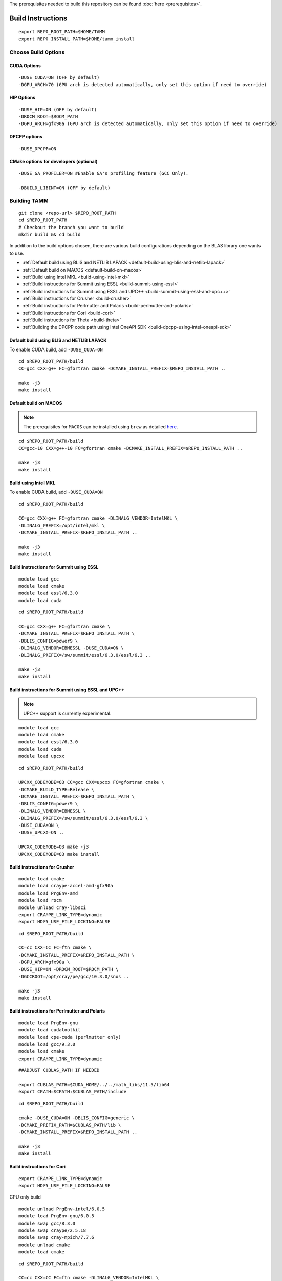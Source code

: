 The prerequisites needed to build this repository can be found
:doc:`here <prerequisites>`.

Build Instructions
==================

::

   export REPO_ROOT_PATH=$HOME/TAMM
   export REPO_INSTALL_PATH=$HOME/tamm_install

Choose Build Options
--------------------

CUDA Options
~~~~~~~~~~~~

::

   -DUSE_CUDA=ON (OFF by default)  
   -DGPU_ARCH=70 (GPU arch is detected automatically, only set this option if need to override)

HIP Options
~~~~~~~~~~~~

::

   -DUSE_HIP=ON (OFF by default) 
   -DROCM_ROOT=$ROCM_PATH
   -DGPU_ARCH=gfx90a (GPU arch is detected automatically, only set this option if need to override)


DPCPP options
~~~~~~~~~~~~~~

::

   -DUSE_DPCPP=ON

CMake options for developers (optional)
~~~~~~~~~~~~~~~~~~~~~~~~~~~~~~~~~~~~~~~

::

   -DUSE_GA_PROFILER=ON #Enable GA's profiling feature (GCC Only).

   -DBUILD_LIBINT=ON (OFF by default)

Building TAMM
--------------

::

   git clone <repo-url> $REPO_ROOT_PATH
   cd $REPO_ROOT_PATH
   # Checkout the branch you want to build
   mkdir build && cd build

In addition to the build options chosen, there are various build configurations depending on the BLAS library one wants to use.

- :ref:`Default build using BLIS and NETLIB LAPACK <default-build-using-blis-and-netlib-lapack>`

- :ref:`Default build on MACOS <default-build-on-macos>`

- :ref:`Build using Intel MKL <build-using-intel-mkl>`

- :ref:`Build instructions for Summit using ESSL <build-summit-using-essl>`

- :ref:`Build instructions for Summit using ESSL and UPC++ <build-summit-using-essl-and-upc++>`

- :ref:`Build instructions for Crusher <build-crusher>`

- :ref:`Build instructions for Perlmutter and Polaris <build-perlmutter-and-polaris>`

- :ref:`Build instructions for Cori <build-cori>`

- :ref:`Build instructions for Theta <build-theta>`

- :ref:`Building the DPCPP code path using Intel OneAPI SDK <build-dpcpp-using-intel-oneapi-sdk>`



.. _default-build-using-blis-and-netlib-lapack:

Default build using BLIS and NETLIB LAPACK
~~~~~~~~~~~~~~~~~~~~~~~~~~~~~~~~~~~~~~~~~~~

To enable CUDA build, add ``-DUSE_CUDA=ON``


::

   cd $REPO_ROOT_PATH/build 
   CC=gcc CXX=g++ FC=gfortran cmake -DCMAKE_INSTALL_PREFIX=$REPO_INSTALL_PATH ..

   make -j3
   make install

.. _default-build-on-macos:

Default build on MACOS
~~~~~~~~~~~~~~~~~~~~~~

.. note::
   The prerequisites for ``MACOS`` can be installed using ``brew`` as detailed `here <prerequisites.md#on-mac-osx>`__.

::

   cd $REPO_ROOT_PATH/build 
   CC=gcc-10 CXX=g++-10 FC=gfortran cmake -DCMAKE_INSTALL_PREFIX=$REPO_INSTALL_PATH ..

   make -j3
   make install

.. _build-using-intel-mkl:

Build using Intel MKL
~~~~~~~~~~~~~~~~~~~~~~

.. _to-enable-cuda-build-add--duse_cudaon-1:

To enable CUDA build, add ``-DUSE_CUDA=ON``

::

   cd $REPO_ROOT_PATH/build 

   CC=gcc CXX=g++ FC=gfortran cmake -DLINALG_VENDOR=IntelMKL \
   -DLINALG_PREFIX=/opt/intel/mkl \
   -DCMAKE_INSTALL_PREFIX=$REPO_INSTALL_PATH ..

   make -j3
   make install

.. _build-summit-using-essl:

Build instructions for Summit using ESSL
~~~~~~~~~~~~~~~~~~~~~~~~~~~~~~~~~~~~~~~~~~~

::

   module load gcc
   module load cmake
   module load essl/6.3.0
   module load cuda

::

   cd $REPO_ROOT_PATH/build

   CC=gcc CXX=g++ FC=gfortran cmake \
   -DCMAKE_INSTALL_PREFIX=$REPO_INSTALL_PATH \
   -DBLIS_CONFIG=power9 \
   -DLINALG_VENDOR=IBMESSL -DUSE_CUDA=ON \
   -DLINALG_PREFIX=/sw/summit/essl/6.3.0/essl/6.3 ..

   make -j3
   make install

.. _build-summit-using-essl-and-upc++:

Build instructions for Summit using ESSL and UPC++
~~~~~~~~~~~~~~~~~~~~~~~~~~~~~~~~~~~~~~~~~~~~~~~~~~~

.. note:: UPC++ support is currently experimental.

::

   module load gcc
   module load cmake
   module load essl/6.3.0
   module load cuda
   module load upcxx

::

   cd $REPO_ROOT_PATH/build

   UPCXX_CODEMODE=O3 CC=gcc CXX=upcxx FC=gfortran cmake \
   -DCMAKE_BUILD_TYPE=Release \
   -DCMAKE_INSTALL_PREFIX=$REPO_INSTALL_PATH \
   -DBLIS_CONFIG=power9 \
   -DLINALG_VENDOR=IBMESSL \
   -DLINALG_PREFIX=/sw/summit/essl/6.3.0/essl/6.3 \
   -DUSE_CUDA=ON \
   -DUSE_UPCXX=ON ..

   UPCXX_CODEMODE=O3 make -j3
   UPCXX_CODEMODE=O3 make install

.. _build-crusher:

Build instructions for Crusher
~~~~~~~~~~~~~~~~~~~~~~~~~~~~~~~~~~~~~~~~~~~

::

   module load cmake
   module load craype-accel-amd-gfx90a
   module load PrgEnv-amd
   module load rocm
   module unload cray-libsci
   export CRAYPE_LINK_TYPE=dynamic
   export HDF5_USE_FILE_LOCKING=FALSE

::

   cd $REPO_ROOT_PATH/build

   CC=cc CXX=CC FC=ftn cmake \
   -DCMAKE_INSTALL_PREFIX=$REPO_INSTALL_PATH \
   -DGPU_ARCH=gfx90a \
   -DUSE_HIP=ON -DROCM_ROOT=$ROCM_PATH \
   -DGCCROOT=/opt/cray/pe/gcc/10.3.0/snos ..

   make -j3
   make install


.. _build-perlmutter-and-polaris:

Build instructions for Perlmutter and Polaris
~~~~~~~~~~~~~~~~~~~~~~~~~~~~~~~~~~~~~~~~~~~~~~~~

::

   module load PrgEnv-gnu
   module load cudatoolkit
   module load cpe-cuda (perlmutter only)
   module load gcc/9.3.0
   module load cmake
   export CRAYPE_LINK_TYPE=dynamic

::

   ##ADJUST CUBLAS_PATH IF NEEDED

   export CUBLAS_PATH=$CUDA_HOME/../../math_libs/11.5/lib64
   export CPATH=$CPATH:$CUBLAS_PATH/include

::

   cd $REPO_ROOT_PATH/build

   cmake -DUSE_CUDA=ON -DBLIS_CONFIG=generic \
   -DCMAKE_PREFIX_PATH=$CUBLAS_PATH/lib \
   -DCMAKE_INSTALL_PREFIX=$REPO_INSTALL_PATH ..

   make -j3
   make install

.. _build-cori:

Build instructions for Cori
~~~~~~~~~~~~~~~~~~~~~~~~~~~~~~~~~~~~~~~~~~~

::

   export CRAYPE_LINK_TYPE=dynamic
   export HDF5_USE_FILE_LOCKING=FALSE

CPU only build

::

   module unload PrgEnv-intel/6.0.5
   module load PrgEnv-gnu/6.0.5
   module swap gcc/8.3.0 
   module swap craype/2.5.18
   module swap cray-mpich/7.7.6
   module unload cmake
   module load cmake

::

   cd $REPO_ROOT_PATH/build

   CC=cc CXX=CC FC=ftn cmake -DLINALG_VENDOR=IntelMKL \
   -DLINALG_PREFIX=/opt/intel/mkl \
   -DCMAKE_INSTALL_PREFIX=$REPO_INSTALL_PATH -H$REPO_ROOT_PATH

   make -j3
   make install

GPU build

::

   module purge && module load cgpu cuda gcc openmpi cmake

::

   cd $REPO_ROOT_PATH/build

   CC=gcc CXX=g++ FC=gfortran cmake -DCMAKE_INSTALL_PREFIX=$REPO_INSTALL_PATH \
   -DUSE_CUDA=ON -DGPU_ARCH=70 -H$REPO_ROOT_PATH

   make -j3
   make install

.. _build-theta:

Build instructions for Theta
~~~~~~~~~~~~~~~~~~~~~~~~~~~~~~~~~~~~~~~~~~~

::

   module unload PrgEnv-intel/6.0.7
   module load PrgEnv-gnu/6.0.7
   module unload cmake
   module load cmake
   export CRAYPE_LINK_TYPE=dynamic

::

   cd $REPO_ROOT_PATH/build

   CC=cc CXX=CC FC=ftn cmake -DLINALG_VENDOR=IntelMKL \
   -DLINALG_PREFIX=/opt/intel/mkl \
   -DCMAKE_INSTALL_PREFIX=$REPO_INSTALL_PATH ..

   make -j3
   make install

.. _build-dpcpp-using-intel-oneapi-sdk:

Build DPCPP code path using Intel OneAPI SDK
~~~~~~~~~~~~~~~~~~~~~~~~~~~~~~~~~~~~~~~~~~~~~

-  ``MPI:`` Only tested using ``MPICH``.
-  Set ``DPCPP_ROOT`` accordingly

::

   export DPCPP_ROOT=/opt/oneapi/compiler/latest/linux

-  Set ROOT dir of the GCC installation (need gcc >= v9.1)

::

   export GCC_ROOT_PATH=/opt/gcc-9.1.0

::

   cd $REPO_ROOT_PATH/build 

   CC=icx CXX=dpcpp FC=ifx cmake \
   -DCMAKE_INSTALL_PREFIX=$REPO_INSTALL_PATH \
   -DLINALG_VENDOR=IntelMKL -DLINALG_PREFIX=/opt/oneapi/mkl/latest \
   -DUSE_DPCPP=ON -DGCCROOT=$GCC_ROOT_PATH \
   -DTAMM_CXX_FLAGS="-fsycl-device-code-split=per_kernel"

   make -j3
   make install
